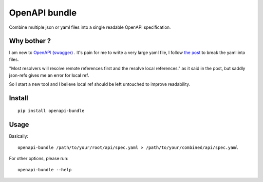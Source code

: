 OpenAPI bundle
==============

Combine multiple json or yaml files into a single readable OpenAPI specification.

Why bother ?
------------

I am new to `OpenAPI (swagger) <http://swagger.io/>`_ . It's pain for me to write a very large yaml file, I follow `the post <https://azimi.me/2015/07/16/split-swagger-into-smaller-files.html>`_ to break the yaml into files.

"Most resolvers will resolve remote references first and the resolve local references." as it said in the post, but saddly json-refs gives me an error for local ref.

So I start a new tool and I believe local ref should be left untouched to improve readability.

Install
-------

::

  pip install openapi-bundle

Usage
-----

Basically::

   openapi-bundle /path/to/your/root/api/spec.yaml > /path/to/your/combined/api/spec.yaml

For other options, please run::

  openapi-bundle --help
